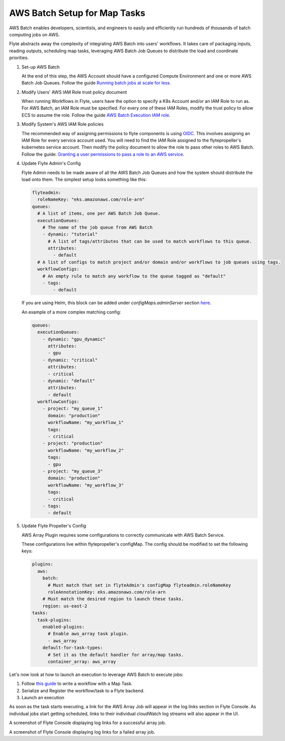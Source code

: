 .. _deployment-plugin-setup-aws-array:

AWS Batch Setup for Map Tasks
-----------------------------

AWS Batch enables developers, scientists, and engineers to easily and efficiently run hundreds of thousands of batch
computing jobs on AWS.

Flyte abstracts away the complexity of integrating AWS Batch into users' workflows. It takes care of packaging inputs,
reading outputs, scheduling map tasks, leveraging AWS Batch Job Queues to distribute the load and coordinate priorities.

1. Set-up AWS Batch

   At the end of this step, the AWS Account should have a configured Compute Environment and one or more AWS Batch Job Queues.
   Follow the guide `Running batch jobs at scale for less <https://aws.amazon.com/getting-started/hands-on/run-batch-jobs-at-scale-with-ec2-spot/>`_.

2. Modify Users' AWS IAM Role trust policy document

   When running Workflows in Flyte, users have the option to specify a K8s Account and/or an IAM Role to run as. For AWS Batch, an IAM Role must be specified.
   For every one of these IAM Roles, modify the trust policy to allow ECS to assume the role.
   Follow the guide `AWS Batch Execution IAM role <https://docs.aws.amazon.com/batch/latest/userguide/execution-IAM-role.html>`_.

3. Modify System's AWS IAM Role policies

   The recommended way of assigning permissions to flyte components is using `OIDC <https://docs.aws.amazon.com/eks/latest/userguide/iam-roles-for-service-accounts.html>`_.
   This involves assigning an IAM Role for every service account used. You will need to find the IAM Role assigned to the flytepropeller's kubernetes service account.
   Then modify the policy document to allow the role to pass other roles to AWS Batch.
   Follow the guide: `Granting a user permissions to pass a role to an AWS service <https://docs.aws.amazon.com/IAM/latest/UserGuide/id_roles_use_passrole.html>`_.

4. Update Flyte Admin's Config

   Flyte Admin needs to be made aware of all the AWS Batch Job Queues and how the system should distribute the load onto them.
   The simplest setup looks something like this:

   .. code-block:: yaml

      flyteadmin:
        roleNameKey: "eks.amazonaws.com/role-arn"
      queues:
        # A list of items, one per AWS Batch Job Queue.
        executionQueues:
          # The name of the job queue from AWS Batch
          - dynamic: "tutorial"
            # A list of tags/attributes that can be used to match workflows to this queue.
            attributes:
              - default
        # A list of configs to match project and/or domain and/or workflows to job queues using tags.
        workflowConfigs:
          # An empty rule to match any workflow to the queue tagged as "default"
          - tags:
              - default

   If you are using Helm, this block can be added under `configMaps.adminServer` section `here <https://github.com/flyteorg/flyte/blob/master/charts/flyte/values.yaml#L526-L527>`_.

   An example of a more complex matching config:

   .. code-block:: yaml

        queues:
          executionQueues:
            - dynamic: "gpu_dynamic"
              attributes:
              - gpu
            - dynamic: "critical"
              attributes:
              - critical
            - dynamic: "default"
              attributes:
              - default
          workflowConfigs:
            - project: "my_queue_1"
              domain: "production"
              workflowName: "my_workflow_1"
              tags:
              - critical
            - project: "production"
              workflowName: "my_workflow_2"
              tags:
              - gpu
            - project: "my_queue_3"
              domain: "production"
              workflowName: "my_workflow_3"
              tags:
              - critical
            - tags:
              - default

5. Update Flyte Propeller's Config

   AWS Array Plugin requires some configurations to correctly communicate with AWS Batch Service.

   These configurations live within flytepropeller's configMap. The config should be modified to set the following keys:

   .. code-block:: yaml

      plugins:
        aws:
          batch:
            # Must match that set in flyteAdmin's configMap flyteadmin.roleNameKey
            roleAnnotationKey: eks.amazonaws.com/role-arn
          # Must match the desired region to launch these tasks.
          region: us-east-2
      tasks:
        task-plugins:
          enabled-plugins:
            # Enable aws_array task plugin.
            - aws_array
          default-for-task-types:
            # Set it as the default handler for array/map tasks.
            container_array: aws_array

Let's now look at how to launch an execution to leverage AWS Batch to execute jobs:

1. Follow `this guide <https://docs.flyte.org/projects/cookbook/en/latest/auto/core/control_flow/map_task.html#sphx-glr-auto-core-control-flow-map-task-py>`_ to
   write a workflow with a Map Task.

2. Serialize and Register the workflow/task to a Flyte backend.

3. Launch an execution

   .. tabbed:: Flyte Console

      * Navigate to Flyte Console's UI (e.g. `sandbox <http://localhost:30081/console>`_) and find the workflow.
      * Click on `Launch` to open up the launch form.
      * Select `IAM Role` and enter the full `AWS Arn` of an IAM Role configured according to the above guide.
      * Submit the form.

   .. tabbed:: Flytectl

      * Retrieve an execution form in the form of a yaml file:

        .. code-block:: bash
     
           flytectl --config ~/.flyte/flytectl.yaml get launchplan -p <project> -d <domain> <workflow full name> --version <version> --execFile ~/map_wf.yaml

      * Fill in `iamRole` field (and optionally `kubeServiceAcct` if required in the deployment)

      * Launch an execution:

        .. code-block:: bash

           flytectl --config ~/.flyte/flytectl.yaml create execution -p <project> -d <domain> --execFile ~/map_wf.yaml

As soon as the task starts executing, a link for the AWS Array Job will appear in the log links section in Flyte Console. 
As individual jobs start getting scheduled, links to their individual cloudWatch log streams will also appear in the UI.

.. image:: https://raw.githubusercontent.com/flyteorg/flyte/assets/img/map-task-success.png
    :alt: A screenshot of Flyte Console displaying log links for a successful array job.

A screenshot of Flyte Console displaying log links for a successful array job.

.. image:: https://raw.githubusercontent.com/flyteorg/flyte/assets/img/map-task-failure.png
    :alt: A screenshot of Flyte Console displaying log links for a failed array job.

A screenshot of Flyte Console displaying log links for a failed array job.